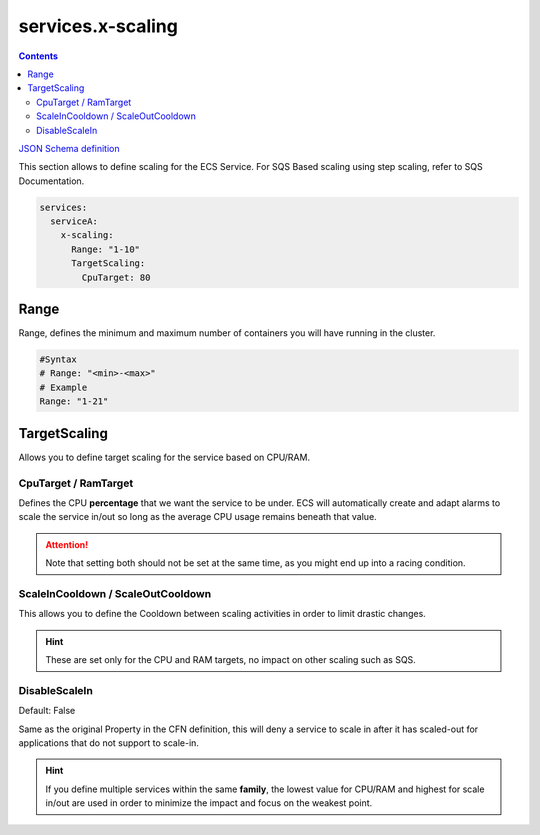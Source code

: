 ﻿.. meta::
    :description: ECS Compose-X AWS ECS AutoScaling syntax reference
    :keywords: AWS, AWS ECS, Docker, Compose, docker-compose, AWS ECS, autoscaling, cpu scaling, memory scaling, ecs scaling

.. _ecs_composex_scaling_syntax_reference:

======================
services.x-scaling
======================

.. contents::

`JSON Schema definition <https://github.com/compose-x/ecs_composex_specs/blob/main/ecs_composex_specs/services.x-scaling.spec.json>`_

This section allows to define scaling for the ECS Service.
For SQS Based scaling using step scaling, refer to SQS Documentation.

.. code-block:: yaml

    services:
      serviceA:
        x-scaling:
          Range: "1-10"
          TargetScaling:
            CpuTarget: 80

Range
=====

Range, defines the minimum and maximum number of containers you will have running in the cluster.

.. code-block:: yaml

    #Syntax
    # Range: "<min>-<max>"
    # Example
    Range: "1-21"

.. _xscaling_target_scaling_syntax_refernece:

TargetScaling
==============

Allows you to define target scaling for the service based on CPU/RAM.

.. code-block:: yaml
    :caption: target scaling syntax reference


    x-scaling:
      Range: "1-10"
      TargetScaling:
        CpuTarget: int (will be casted to float)
        MemoryTarget: int (will be casted to float)
        ScaleInCooldown: int (ie. 60)
        ScaleOutCooldown: int (ie. 60)
        DisableScaleIn: boolean (True/False)


CpuTarget / RamTarget
-----------------------

Defines the CPU **percentage** that we want the service to be under. ECS will automatically create and adapt alarms to
scale the service in/out so long as the average CPU usage remains beneath that value.

.. attention::

    Note that setting both should not be set at the same time, as you might end up into a racing condition.

ScaleInCooldown / ScaleOutCooldown
-----------------------------------

This allows you to define the Cooldown between scaling activities in order to limit drastic changes.

.. hint::

    These are set only for the CPU and RAM targets, no impact on other scaling such as SQS.

DisableScaleIn
--------------

Default: False

Same as the original Property in the CFN definition, this will deny a service to scale in after it has scaled-out for
applications that do not support to scale-in.


.. hint::

    If you define multiple services within the same **family**, the lowest value for CPU/RAM and highest for scale in/out
    are used in order to minimize the impact and focus on the weakest point.
